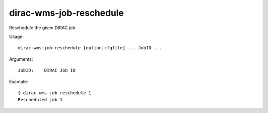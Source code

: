========================
dirac-wms-job-reschedule
========================

Reschedule the given DIRAC job

Usage::

  dirac-wms-job-reschedule [option|cfgfile] ... JobID ...

Arguments::

  JobID:    DIRAC Job ID

Example::

  $ dirac-wms-job-reschedule 1
  Rescheduled job 1
